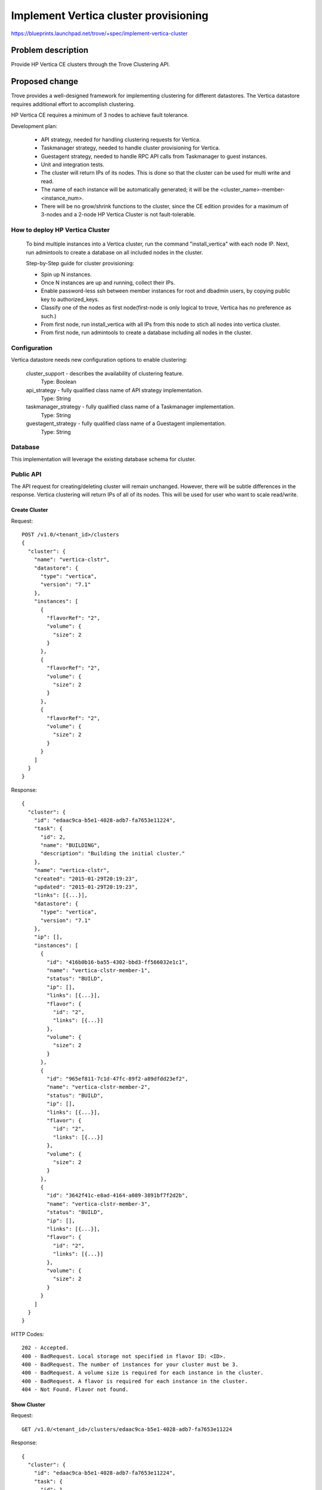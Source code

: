..
 This work is licensed under a Creative Commons Attribution 3.0 Unported
 License.

 http://creativecommons.org/licenses/by/3.0/legalcode

 Sections of this template were taken directly from the Nova spec
 template at:
 https://github.com/openstack/nova-specs/blob/master/specs/template.rst
..

========================================
Implement Vertica cluster provisioning
========================================

https://blueprints.launchpad.net/trove/+spec/implement-vertica-cluster


Problem description
===================

Provide HP Vertica CE clusters through the Trove Clustering API.

Proposed change
===============

Trove provides a well-designed framework for implementing clustering
for different datastores.
The Vertica datastore requires additional effort to accomplish clustering.

HP Vertica CE requires a minimum of 3 nodes to achieve fault tolerance.

Development plan:

    - API strategy, needed for handling clustering requests for Vertica.
    - Taskmanager strategy, needed to handle cluster provisioning for Vertica.
    - Guestagent strategy, needed to handle RPC API calls from
      Taskmanager to guest instances.
    - Unit and integration tests.
    - The cluster will return IPs of its nodes. This is done so that the
      cluster can be used for multi write and read.
    - The name of each instance will be automatically generated;
      it will be the <cluster_name>-member-<instance_num>.
    - There will be no grow/shrink functions to the cluster,
      since the CE edition provides for a maximum of 3-nodes and
      a 2-node HP Vertica Cluster is not fault-tolerable.

How to deploy HP Vertica Cluster
--------------------------------
    To bind multiple instances into a Vertica cluster, run the command "install_vertica" with each node IP.
    Next, run admintools to create a database on all included nodes in the cluster.

    Step-by-Step guide for cluster provisioning:

    - Spin up N instances.
    - Once N instances are up and running, collect their IPs.
    - Enable password-less ssh between member instances for root and dbadmin users, by copying public key to authorized_keys.
    - Classify one of the nodes as first node(first-node is only logical to trove, Vertica has no preference as such.)
    - From first node, run install_vertica with all IPs from this node to stich all nodes into vertica cluster.
    - From first node, run admintools to create a database including all nodes in the cluster.


Configuration
-------------

Vertica datastore needs new configuration options to enable clustering:

  cluster_support - describes the availability of clustering feature.
     Type: Boolean

  api_strategy - fully qualified class name of API strategy implementation.
     Type: String

  taskmanager_strategy - fully qualified class name of a Taskmanager implementation.
     Type: String

  guestagent_strategy - fully qualified class name of a Guestagent implementation.
     Type: String


Database
--------

This implementation will leverage the existing database schema for cluster.

Public API
----------

The API request for creating/deleting cluster will remain unchanged.
However, there will be subtle differences in the response.
Vertica clustering will return IPs of all of its nodes.
This will be used for user who want to scale read/write.

--------------
Create Cluster
--------------

Request::

    POST /v1.0/<tenant_id>/clusters
    {
      "cluster": {
        "name": "vertica-clstr",
        "datastore": {
          "type": "vertica",
          "version": "7.1"
        },
        "instances": [
          {
            "flavorRef": "2",
            "volume": {
              "size": 2
            }
          },
          {
            "flavorRef": "2",
            "volume": {
              "size": 2
            }
          },
          {
            "flavorRef": "2",
            "volume": {
              "size": 2
            }
          }
        ]
      }
    }

Response::

    {
      "cluster": {
        "id": "edaac9ca-b5e1-4028-adb7-fa7653e11224",
        "task": {
          "id": 2,
          "name": "BUILDING",
          "description": "Building the initial cluster."
        },
        "name": "vertica-clstr",
        "created": "2015-01-29T20:19:23",
        "updated": "2015-01-29T20:19:23",
        "links": [{...}],
        "datastore": {
          "type": "vertica",
          "version": "7.1"
        },
        "ip": [],
        "instances": [
          {
            "id": "416b0b16-ba55-4302-bbd3-ff566032e1c1",
            "name": "vertica-clstr-member-1",
            "status": "BUILD",
            "ip": [],
            "links": [{...}],
            "flavor": {
              "id": "2",
              "links": [{...}]
            },
            "volume": {
              "size": 2
            }
          },
          {
            "id": "965ef811-7c1d-47fc-89f2-a89dfdd23ef2",
            "name": "vertica-clstr-member-2",
            "status": "BUILD",
            "ip": [],
            "links": [{...}],
            "flavor": {
              "id": "2",
              "links": [{...}]
            },
            "volume": {
              "size": 2
            }
          },
          {
            "id": "3642f41c-e8ad-4164-a089-3891bf7f2d2b",
            "name": "vertica-clstr-member-3",
            "status": "BUILD",
            "ip": [],
            "links": [{...}],
            "flavor": {
              "id": "2",
              "links": [{...}]
            },
            "volume": {
              "size": 2
            }
          }
        ]
      }
    }


HTTP Codes::

    202 - Accepted.
    400 - BadRequest. Local storage not specified in flavor ID: <ID>.
    400 - BadRequest. The number of instances for your cluster must be 3.
    400 - BadRequest. A volume size is required for each instance in the cluster.
    400 - BadRequest. A flavor is required for each instance in the cluster.
    404 - Not Found. Flavor not found.


--------------
Show Cluster
--------------

Request::

    GET /v1.0/<tenant_id>/clusters/edaac9ca-b5e1-4028-adb7-fa7653e11224

Response::

    {
      "cluster": {
        "id": "edaac9ca-b5e1-4028-adb7-fa7653e11224",
        "task": {
          "id": 1,
          "name": "NONE",
          "description": "No tasks for the cluster."
        },
        "name": "vertica-clstr",
        "created": "2015-01-29T20:19:23",
        "updated": "2015-01-29T20:19:23",
        "links": [{...}],
        "datastore": {
          "type": "vertica",
          "version": "7.1"
        },
        "ip": ["10.0.0.1", "10.0.0.2", "10.0.0.3",],
        "instances": [
          {
            "id": "416b0b16-ba55-4302-bbd3-ff566032e1c1",
            "name": "vertica-clstr-member-1",
            "status": "ACTIVE",
            "ip": ["10.0.0.1"],
            "links": [{...}],
            "flavor": {
              "id": "7",
              "links": [{...}]
            },
            "volume": {
              "size": 2
            },
          }
          {
            "id": "965ef811-7c1d-47fc-89f2-a89dfdd23ef2",
            "name": "vertica-clstr-member-2",
            "status": "ACTIVE",
            "links": [{...}],
            "flavor": {
            "ip": ["10.0.0.2"],
              "id": "7",
              "links": [{...}]
            },
            "volume": {
              "size": 2
            },
          },
          {
            "id": "3642f41c-e8ad-4164-a089-3891bf7f2d2b",
            "name": "vertica-clstr-member-3",
            "status": "BUILD",
            "ip": ["10.0.0.3"],
            "links": [{...}],
            "flavor": {
              "id": "7",
              "links": [{...}]
            },
            "volume": {
              "size": 2
            },
          }
        ]
      }
    }



HTTP Codes::

    200 - OK.
    404 - Not Found. Cluster not found.


-------------
Show Instance
-------------

Request::

    GET /v1.0/<tenant_id>/clusters/edaac9ca-b5e1-4028-adb7-fa7653e11224/instances/416b0b16-ba55-4302-bbd3-ff566032e1c1

Response::

    {
      "instance": {
        "status": "ACTIVE",
        "id": "416b0b16-ba55-4302-bbd3-ff566032e1c1",
        "cluster_id": "edaac9ca-b5e1-4028-adb7-fa7653e11224",
        "name": "vertica-clstr-member-1",
        "created": "2015-01-29T20:19:23",
        "updated": "2015-01-29T20:19:23",
        "links": [{...}],
        "datastore": {
          "type": "vertica",
          "version": "7.1"
        },
        "ip": ["10.0.0.1"],
        "flavor": {
          "id": "7",
          "links": [{...}],
        },
        "volume": {
          "size": 2,
          "used": 0.17
        }
      }
    }


HTTP Codes::

    200 - OK.
    404 - Not Found. Cluster not found.
    404 - Not Found. Instance not found.


-------------
List Clusters
-------------

Request::

    GET /v1.0/<tenant_id>/clusters

Response::

    {
      "clusters": [
        {
          "id": "edaac9ca-b5e1-4028-adb7-fa7653e11224",
          "task": {
            "id": 1,
            "name": "NONE",
            "description": "No tasks for the cluster."
          },
          "name": "vertica-clstr",
          "created": "2015-01-29T20:19:23",
          "updated": "2015-01-29T20:19:23",
          "links": [{...}],
          "datastore": {
            "type": "vertica",
            "version": "7.1"
          },
          "instances": [
            {
              "id": "416b0b16-ba55-4302-bbd3-ff566032e1c1",
              "name": "vertica-clstr-member-1",
              "links": [{...}],
            }
            {
              "id": "965ef811-7c1d-47fc-89f2-a89dfdd23ef2",
              "name": "vertica-clstr-member-2",
              "links": [{...}],
            },
            {
              "id": "3642f41c-e8ad-4164-a089-3891bf7f2d2b",
              "name": "vertica-clstr-member-3",
              "links": [{...}],
            }
          ]
        },
        ...
      ]
    }


HTTP Codes::

    200 - OK.


--------------
Delete Cluster
--------------


HTTP Method::

    DELETE

Route::

    /v1.0/<tenant_id>/clusters/<cluster_id>

Request::

    {

    }

Response::

    {

    }

HTTP codes::

    202 - Accepted.


---------------
Cluster Actions
---------------

No cluster actions.

Internal API
------------

From API service to Taskmanager service:

 - create_cluster:

    - checks if all instances are in BUILDING state.
    - designates one of the instances as first instance.
    - calls guest "get_keys" to receive public key from all member instances.
    - calls guest "authorize_keys" to register set of public keys to all member instances.
    - calls guest "install_cluster" to bind all nodes into a cluster with a database.
    - calls guest "cluster_complete" to all nodes to complete the activity.
    - checks if all instances are in ACTIVE state.

Guest Agent
-----------

To accomplish clustering for Vertica datastore more RPC APIs would be needed
as per new guestagent-strategy.


Implementation
==============

Assignee(s)
-----------

Primary assignee:

- sushil.kumar3@hp.com (Primary Assignee)
- saurabh.surana@hp.com
- jonathan.halterman@hp.com

Milestones
----------
"Kilo-3"


Work Items
----------

- Implement API strategy.
- Implement Taskmanager strategy.
- Implement Guestagent strategy.
- Unit and integration tests


Dependencies
============

Single instance Vertica datastore to be merged first into Trove.


Testing
=======

There will be unit tests that test every components in the strategies.
There will be integration tests which will test cluster features.


Documentation Impact
====================

The docs would need updates for:

    - Trove Capabilities for Vertica Clusters.
    - Vertica cluster creation methodolgy.
    - Modified responses of existing due to nature of HP Vertica clustering.


References
==========

[1] http://my.vertica.com/docs/7.1.x/HTML/index.htm
